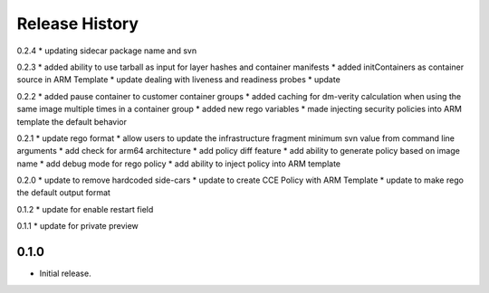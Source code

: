 .. :changelog:

Release History
===============
0.2.4
* updating sidecar package name and svn

0.2.3
* added ability to use tarball as input for layer hashes and container manifests
* added initContainers as container source in ARM Template
* update dealing with liveness and readiness probes
* update

0.2.2
* added pause container to customer container groups
* added caching for dm-verity calculation when using the same image multiple times in a container group
* added new rego variables
* made injecting security policies into ARM template the default behavior

0.2.1
* update rego format
* allow users to update the infrastructure fragment minimum svn value from command line arguments
* add check for arm64 architecture
* add policy diff feature
* add ability to generate policy based on image name
* add debug mode for rego policy
* add ability to inject policy into ARM template

0.2.0
* update to remove hardcoded side-cars
* update to create CCE Policy with ARM Template
* update to make rego the default output format

0.1.2
* update for enable restart field

0.1.1
* update for private preview

0.1.0
++++++
* Initial release.